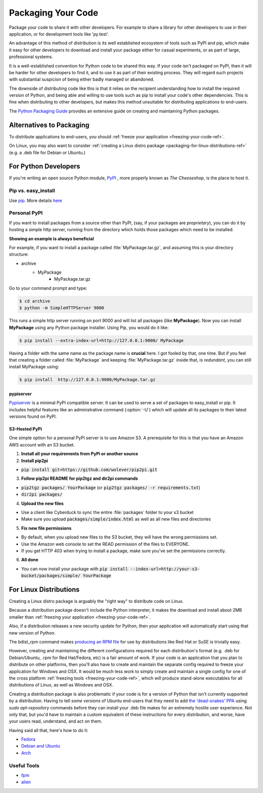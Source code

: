 .. _packaging-your-code-ref:

===================
Packaging Your Code
===================

Package your code to share it with other developers. For example
to share a library for other developers to use in their application,
or for development tools like 'py.test'.

An advantage of this method of distribution is its well established ecosystem
of tools such as PyPI and pip, which make it easy for other developers to
download and install your package either for casual experiments, or as part of
large, professional systems.

It is a well-established convention for Python code to be shared this way.
If your code isn't packaged on PyPI, then it will be harder
for other developers to find it, and to use it as part of their existing
process. They will regard such projects with substantial suspicion of being
either badly managed or abandoned.

The downside of distributing code like this is that it relies on the
recipient understanding how to install the required version of Python,
and being able and willing to use tools such as pip to install your code's
other dependencies. This is fine when distributing to other developers, but
makes this method unsuitable for distributing applications to end-users.

The `Python Packaging Guide <https://python-packaging-user-guide.readthedocs.org/en/latest/>`_
provides an extensive guide on creating and maintaining Python packages.

Alternatives to Packaging
:::::::::::::::::::::::::

To distribute applications to end-users, you should
:ref:`freeze your application <freezing-your-code-ref>`.

On Linux, you may also want to consider
:ref:`creating a Linux distro package <packaging-for-linux-distributions-ref>`
(e.g. a .deb file for Debian or Ubuntu.)

For Python Developers
:::::::::::::::::::::

If you're writing an open source Python module, `PyPI <http://pypi.python.org>`_
, more properly known as *The Cheeseshop*, is the place to host it.



Pip vs. easy_install
--------------------

Use `pip <http://pypi.python.org/pypi/pip>`_.  More details
`here <http://stackoverflow.com/questions/3220404/why-use-pip-over-easy-install>`_


Personal PyPI
-------------

If you want to install packages from a source other than PyPI, (say, if
your packages are *proprietary*), you can do it by hosting a simple http
server, running from the directory which holds those packages which need to be
installed.

**Showing an example is always beneficial**

For example, if you want to install a package called :file:`MyPackage.tar.gz`,
and assuming this is your directory structure:


- archive
   - MyPackage
       - MyPackage.tar.gz

Go to your command prompt and type:

.. code-block:: console

   $ cd archive
   $ python -m SimpleHTTPServer 9000

This runs a simple http server running on port 9000 and will list all packages
(like **MyPackage**). Now you can install **MyPackage** using any Python
package installer. Using Pip, you would do it like:

.. code-block:: console

   $ pip install --extra-index-url=http://127.0.0.1:9000/ MyPackage

Having a folder with the same name as the package name is **crucial** here.
I got fooled by that, one time. But if you feel that creating a folder called
:file:`MyPackage` and keeping :file:`MyPackage.tar.gz` inside that, is
*redundant*, you can still install MyPackage using:

.. code-block:: console

   $ pip install  http://127.0.0.1:9000/MyPackage.tar.gz

pypiserver
++++++++++

`Pypiserver <https://pypi.python.org/pypi/pypiserver>`_ is a minimal PyPI
compatible server.  It can be used to serve a set of packages to easy_install
or pip.  It includes helpful features like an administrative command
(:option:`-U`) which will update all its packages to their latest versions
found on PyPI.


S3-Hosted PyPi
++++++++++++++

One simple option for a personal PyPi server is to use Amazon S3. A
prerequisite for this is that you have an Amazon AWS account with an S3 bucket.

1. **Install all your requirements from PyPi or another source**
2. **Install pip2pi**

* :code:`pip install git+https://github.com/wolever/pip2pi.git`

3. **Follow pip2pi README for pip2tgz and dir2pi commands**

* :code:`pip2tgz packages/ YourPackage` (or :code:`pip2tgz packages/ -r requirements.txt`)
* :code:`dir2pi packages/`

4. **Upload the new files**

* Use a client like Cyberduck to sync the entire :file:`packages` folder to your s3 bucket
* Make sure you upload :code:`packages/simple/index.html` as well as all new files and directories

5. **Fix new file permissions**

* By default, when you upload new files to the S3 bucket, they will have the wrong permissions set.
* Use the Amazon web console to set the READ permission of the files to EVERYONE.
* If you get HTTP 403 when trying to install a package, make sure you've set the permissions correctly.

6. **All done**

* You can now install your package with :code:`pip install --index-url=http://your-s3-bucket/packages/simple/ YourPackage`

.. _packaging-for-linux-distributions-ref:

For Linux Distributions
::::::::::::::::::::::::

Creating a Linux distro package is arguably the "right way" to distribute code
on Linux.

Because a distribution package doesn't include the Python interpreter, it
makes the download and install about 2MB smaller than
:ref:`freezing your application <freezing-your-code-ref>`.

Also, if a distribution releases a new security update for Python, then your
application will automatically start using that new version of Python.

The bdist_rpm command makes `producing an RPM file <https://docs.python.org/3/distutils/builtdist.html#creating-rpm-packages>`_
for use by distributions like Red Hat or SuSE is trivially easy.

However, creating and maintaining the different configurations required for
each distribution's format (e.g. .deb for Debian/Ubuntu, .rpm for Red
Hat/Fedora, etc) is a fair amount of work. If your code is an application that
you plan to distribute on other platforms, then you'll also have to create and
maintain the separate config required to freeze your application for Windows
and OSX. It would be much less work to simply create and maintain a single
config for one of the cross platform :ref:`freezing tools
<freezing-your-code-ref>`, which will produce stand-alone executables for all
distributions of Linux, as well as Windows and OSX.

Creating a distribution package is also problematic if your code is for a
version of Python that isn't currently supported by a distribution.
Having to tell *some versions* of Ubuntu end-users that they need to add `the
'dead-snakes' PPA <https://launchpad.net/~fkrull/+archive/ubuntu/deadsnakes>`_
using `sudo apt-repository` commands before they can install your .deb file
makes for an extremely hostile user experience. Not only that, but you'd have
to maintain a custom equivalent of these instructions for every distribution,
and worse, have your users read, understand, and act on them.

Having said all that, here's how to do it:

* `Fedora <https://fedoraproject.org/wiki/Packaging:Python>`_
* `Debian and Ubuntu <http://www.debian.org/doc/packaging-manuals/python-policy/>`_
* `Arch <https://wiki.archlinux.org/index.php/Python_Package_Guidelines>`_

Useful Tools
------------

- `fpm <https://github.com/jordansissel/fpm>`_
- `alien <http://joeyh.name/code/alien/>`_
